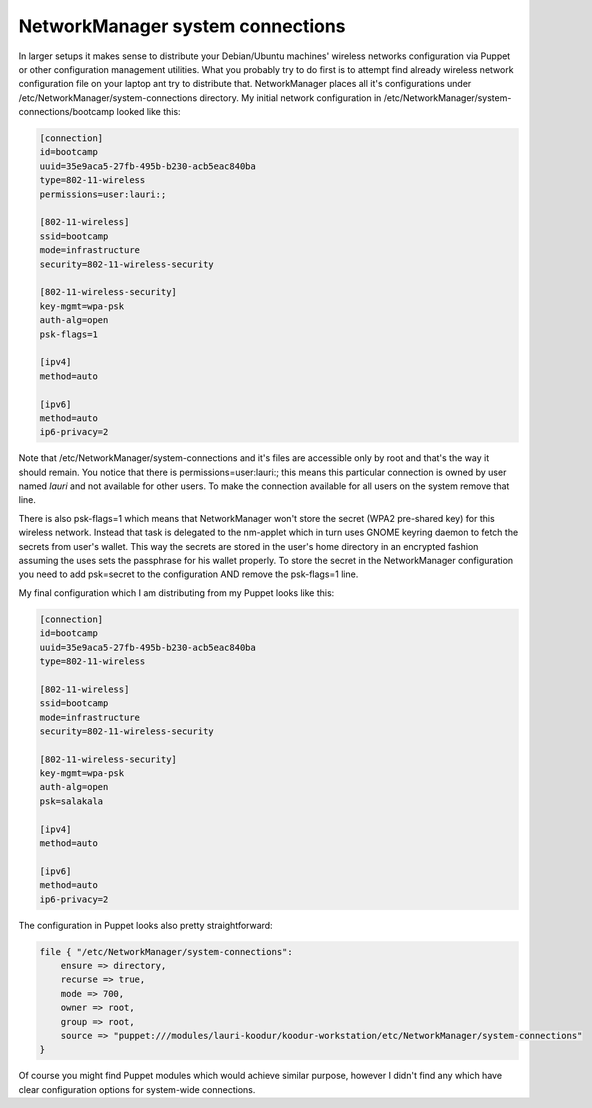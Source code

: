 .. date: 2014-05-11

NetworkManager system connections
=================================

In larger setups it makes sense to distribute
your Debian/Ubuntu machines' wireless networks configuration via Puppet or other
configuration management utilities.
What you probably try to do first is to attempt
find already wireless network configuration file on your
laptop ant try to distribute that.
NetworkManager places all it's configurations
under /etc/NetworkManager/system-connections
directory.
My initial network configuration in /etc/NetworkManager/system-connections/bootcamp looked like this:

.. code:: ini

    [connection]
    id=bootcamp
    uuid=35e9aca5-27fb-495b-b230-acb5eac840ba
    type=802-11-wireless
    permissions=user:lauri:;

    [802-11-wireless]
    ssid=bootcamp
    mode=infrastructure
    security=802-11-wireless-security

    [802-11-wireless-security]
    key-mgmt=wpa-psk
    auth-alg=open
    psk-flags=1

    [ipv4]
    method=auto

    [ipv6]
    method=auto
    ip6-privacy=2

Note that /etc/NetworkManager/system-connections and it's files are 
accessible only by root and that's the way it should remain.
You notice that there is permissions=user:lauri:; this means 
this particular connection is owned by user named *lauri* and
not available for other users.
To make the connection available for all users on the system
remove that line.

There is also psk-flags=1 which means that NetworkManager won't store
the secret (WPA2 pre-shared key) for this wireless network.
Instead that task is delegated to the nm-applet which in turn uses
GNOME keyring daemon to fetch the secrets from user's wallet.
This way the secrets are stored in the user's home directory in an 
encrypted fashion assuming the uses sets the passphrase for his wallet properly.
To store the secret in the NetworkManager configuration you need to
add psk=secret to the configuration AND remove the psk-flags=1 line.

My final configuration which I am distributing from my Puppet looks like this:

.. code:: ini

    [connection]
    id=bootcamp
    uuid=35e9aca5-27fb-495b-b230-acb5eac840ba
    type=802-11-wireless

    [802-11-wireless]
    ssid=bootcamp
    mode=infrastructure
    security=802-11-wireless-security

    [802-11-wireless-security]
    key-mgmt=wpa-psk
    auth-alg=open
    psk=salakala

    [ipv4]
    method=auto

    [ipv6]
    method=auto
    ip6-privacy=2
    
The configuration in Puppet looks also pretty straightforward:

.. code:: ruby

    file { "/etc/NetworkManager/system-connections":
        ensure => directory,
        recurse => true,
        mode => 700,
        owner => root,
        group => root,
        source => "puppet:///modules/lauri-koodur/koodur-workstation/etc/NetworkManager/system-connections"
    }

Of course you might find Puppet modules which would achieve similar purpose,
however I didn't find any which have clear configuration options for system-wide
connections.
